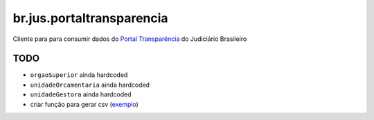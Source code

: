 br.jus.portaltransparencia
************************************************************************

Cliente para para consumir dados do `Portal Transparência`_ do Judiciário
Brasileiro

TODO
----
* ``orgaoSuperior`` ainda hardcoded
* ``unidadeOrcamentaria`` ainda hardcoded
* ``unidadeGestora`` ainda hardcoded
* criar função para gerar csv (`exemplo
  <https://gist.github.com/tcurvelo/6128607>`_)

.. _`Portal Transparência`: http://www.portaltransparencia.jus.br/despesas/
